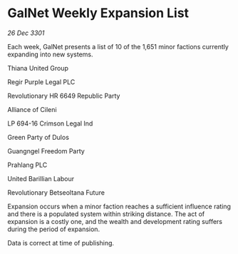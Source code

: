 * GalNet Weekly Expansion List

/26 Dec 3301/

Each week, GalNet presents a list of 10 of the 1,651 minor factions currently expanding into new systems. 

Thiana United Group 

Regir Purple Legal PLC 

Revolutionary HR 6649 Republic Party 

Alliance of Cileni 

LP 694-16 Crimson Legal Ind 

Green Party of Dulos 

Guangngel Freedom Party 

Prahlang PLC 

United Barillian Labour 

Revolutionary Betseoltana Future 

Expansion occurs when a minor faction reaches a sufficient influence rating and there is a populated system within striking distance. The act of expansion is a costly one, and the wealth and development rating suffers during the period of expansion. 

Data is correct at time of publishing.